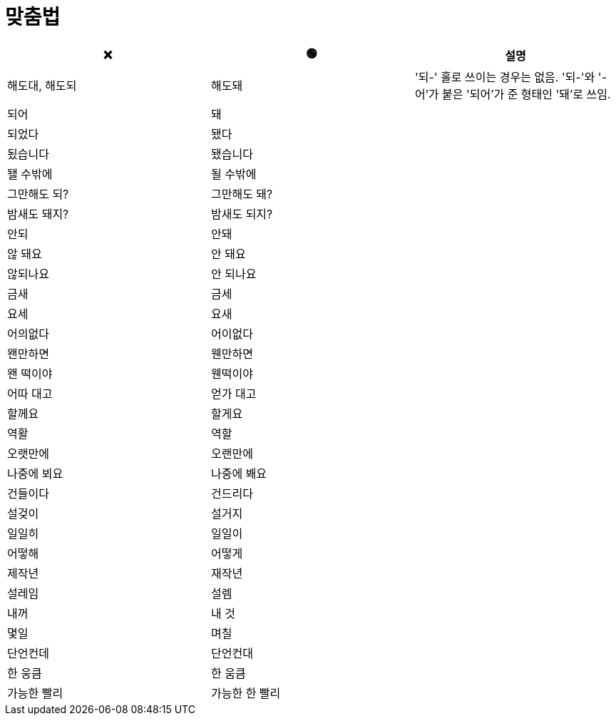 = 맞춤법

|===
| ❌ | 🟢 | 설명

| 해도대, 해도되 | 해도돼 | '되-' 홀로 쓰이는 경우는 없음. '되-'와 '-어'가 붙은 '되어'가 준 형태인 '돼'로 쓰임.
| 되어 | 돼 |
| 되었다 | 됐다 |
| 됬습니다 | 됐습니다 |
| 됄 수밖에 | 될 수밖에 |
| 그만해도 되? | 그만해도 돼? |
| 밤새도 돼지? | 밤새도 되지? |
| 안되 | 안돼 |
| 않 돼요 | 안 돼요 |
| 않되나요 | 안 되나요 |
| 금새 | 금세 |
| 요세 | 요새 |
| 어의없다 | 어이없다 |
| 왠만하면 | 웬만하면 |
| 왠 떡이야 | 웬떡이야 |
| 어따 대고 | 얻가 대고 |
| 할께요 | 할게요 |
| 역활 | 역할 |
| 오랫만에 | 오랜만에 |
| 나중에 뵈요 | 나중에 봬요 |
| 건들이다 | 건드리다 |
| 설겆이 | 설거지 |
| 일일히 | 일일이  |
| 어떻해 | 어떻게 |
| 제작년 | 재작년 |
| 설레임 | 설렘 |
| 내꺼 | 내 것 |
| 몇일 | 며칠 |
| 단언컨데 | 단언컨대 |
| 한 웅큼 | 한 움큼 |
| 가능한 빨리 | 가능한 한 빨리 |

|===
